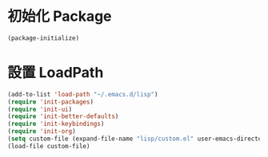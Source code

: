 * 初始化  Package
#+BEGIN_SRC emacs-lisp
(package-initialize)
#+END_SRC

* 設置 LoadPath
#+BEGIN_SRC emacs-lisp
(add-to-list 'load-path "~/.emacs.d/lisp") 
(require 'init-packages)
(require 'init-ui)
(require 'init-better-defaults)
(require 'init-keybindings)
(require 'init-org)
(setq custom-file (expand-file-name "lisp/custom.el" user-emacs-directory))
(load-file custom-file)
#+END_SRC

